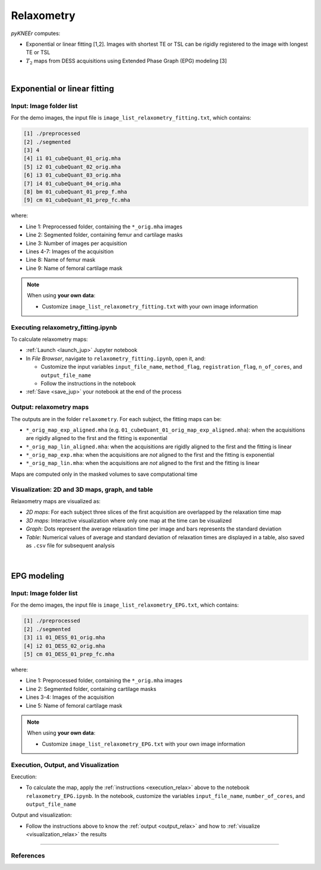 .. _relaxometry:

Relaxometry
================================================================================

*pyKNEEr* computes:

* Exponential or linear fitting [1,2]. Images with shortest TE or TSL can be rigidly registered to the image with longest TE or TSL
* :math:`T_2` maps from DESS acquisitions using Extended Phase Graph (EPG) modeling [3]

|

  .. raw:: html

    The Jupyter notebooks to calculate relaxometry are <a href="https://github.com/sbonaretti/pyKNEEr/blob/master/code/relaxometry_fitting.ipynb" target="_blank">relaxometry_fitting.ipynb</a> and <a href="https://github.com/sbonaretti/pyKNEEr/blob/master/code/relaxometry_EPG.ipynb" target="_blank">relaxometry_EPG.ipynb</a>


Exponential or linear fitting
--------------------------------------------------------------------------------


Input: Image folder list
++++++++++++++++++++++++++++++++++++++++++++++++++++++++++++++++++++++++++++++++

For the demo images, the input file is ``image_list_relaxometry_fitting.txt``, which contains:

.. code-block:: python

     [1] ./preprocessed
     [2] ./segmented
     [3] 4
     [4] i1 01_cubeQuant_01_orig.mha
     [5] i2 01_cubeQuant_02_orig.mha
     [6] i3 01_cubeQuant_03_orig.mha
     [7] i4 01_cubeQuant_04_orig.mha
     [8] bm 01_cubeQuant_01_prep_f.mha
     [9] cm 01_cubeQuant_01_prep_fc.mha

where:

- Line 1: Preprocessed folder, containing the ``*_orig.mha`` images
- Line 2: Segmented folder, containing femur and cartilage masks
- Line 3: Number of images per acquisition
- Lines 4-7: Images of the acquisition
- Line 8: Name of femur mask
- Line 9: Name of femoral cartilage mask



.. note::

    When using **your own data**:

    - Customize ``image_list_relaxometry_fitting.txt`` with your own image information


.. _execution_relax:

Executing relaxometry_fitting.ipynb
++++++++++++++++++++++++++++++++++++++++++++++++++++++++++++++++++++++++++++++++

To calculate relaxometry maps:

- :ref:`Launch <launch_jup>` Jupyter notebook
- In *File Browser*, navigate to ``relaxometry_fitting.ipynb``, open it, and:

  - Customize the input variables ``input_file_name``, ``method_flag``, ``registration_flag``, ``n_of_cores``, and ``output_file_name``
  - Follow the instructions in the notebook

- :ref:`Save <save_jup>` your notebook at the end of the process


.. _output_relax:

Output: relaxometry maps
++++++++++++++++++++++++++++++++++++++++++++++++++++++++++++++++++++++++++++++++

The outputs are in the folder ``relaxometry``. For each subject, the fitting maps can be:

- ``*_orig_map_exp_aligned.mha`` (e.g. ``01_cubeQuant_01_orig_map_exp_aligned.mha``): when the acquisitions are rigidly aligned to the first and the fitting is exponential
- ``*_orig_map_lin_aligned.mha``: when the acquisitions are rigidly aligned to the first and the fitting is linear
- ``*_orig_map_exp.mha``: when the acquisitions are *not* aligned to the first and the fitting is exponential
- ``*_orig_map_lin.mha``: when the acquisitions are *not* aligned to the first and the fitting is linear

Maps are computed only in the masked volumes to save computational time

.. _visualization_relax:

Visualization: 2D and 3D maps, graph, and table
++++++++++++++++++++++++++++++++++++++++++++++++++++++++++++++++++++++++++++++++

Relaxometry maps are visualized as:

- *2D maps*: For each subject three slices of the first acquisition are overlapped by the relaxation time map
- *3D maps*: Interactive visualization where only one map at the time can be visualized
- *Graph*: Dots represent the average relaxation time per image and bars represents the standard deviation
- *Table*: Numerical values of average and standard deviation of relaxation times are displayed in a table, also saved as ``.csv`` file for subsequent analysis

.. figure:: _figures/relaxometry.png
   :align: center
   :scale: 60%
|



EPG modeling
--------------------------------------------------------------------------------

Input: Image folder list
++++++++++++++++++++++++++++++++++++++++++++++++++++++++++++++++++++++++++++++++

For the demo images, the input file is ``image_list_relaxometry_EPG.txt``, which contains:

.. code-block:: python

     [1] ./preprocessed
     [2] ./segmented
     [3] i1 01_DESS_01_orig.mha
     [4] i2 01_DESS_02_orig.mha
     [5] cm 01_DESS_01_prep_fc.mha

where:

- Line 1: Preprocessed folder, containing the ``*_orig.mha`` images
- Line 2: Segmented folder, containing cartilage masks
- Lines 3-4: Images of the acquisition
- Line 5: Name of femoral cartilage mask



.. note::

    When using **your own data**:

    - Customize ``image_list_relaxometry_EPG.txt`` with your own image information


Execution, Output, and Visualization
++++++++++++++++++++++++++++++++++++++++++++++++++++++++++++++++++++++++++++++++

Execution:

- To calculate the map, apply the :ref:`instructions <execution_relax>` above to the notebook ``relaxometry_EPG.ipynb``. In the notebook, customize the variables ``input_file_name``, ``number_of_cores``, and ``output_file_name``

Output and visualization:

- Follow the instructions above to know the :ref:`output <output_relax>` and how to :ref:`visualize <visualization_relax>` the results




""""""""""""""""""""""""""""""""""""""""""""""""""""""""""""""""""""""""""""""""


References
++++++++++++++++++++++++++++++++++++++++++++++++++++++++++++++++++++++++++++++++
.. raw:: html

   [1] Borthakur A., Wheaton A.J., Gougoutas A.J., Akella S.V., Regatte R.R., Charagundla S.R., Reddy R.
   <a href="https://www.ncbi.nlm.nih.gov/pubmed/15065163" target="_blank">
   <i>In vivo measurement of T1rho dispersion in the human brain at 1.5 tesla.</i></a>
   J Magn Reson Imaging. Apr;19(4):403-9. 2004. <br>

   [2] Li X., Benjamin Ma C., Link T.M., Castillo D.D., Blumenkrantz G., Lozano J., Carballido-Gamio J., Ries M., Majumdar S.
   <a href="https://www.ncbi.nlm.nih.gov/pubmed/17307365" target="_blank">
   <i>In vivo T1ρ and T2 mapping of articular cartilage in osteoarthritis of the knee using 3 T MRI.</i></a>
   Osteoarthritis Cartilage. Jul;15(7):789-97. 2007. <br>

   [3] Sveinsson B, Chaudhari AS, Gold GE, Hargreaves BA.
   <a href="https://www.ncbi.nlm.nih.gov/pubmed/28017730" target="_blank">
   <i>A simple analytic method for estimating T<sub>2</sub> in the knee from DESS.</i></a>
   Magn Reson Imaging. May;38:63-70. 2017. <br>
